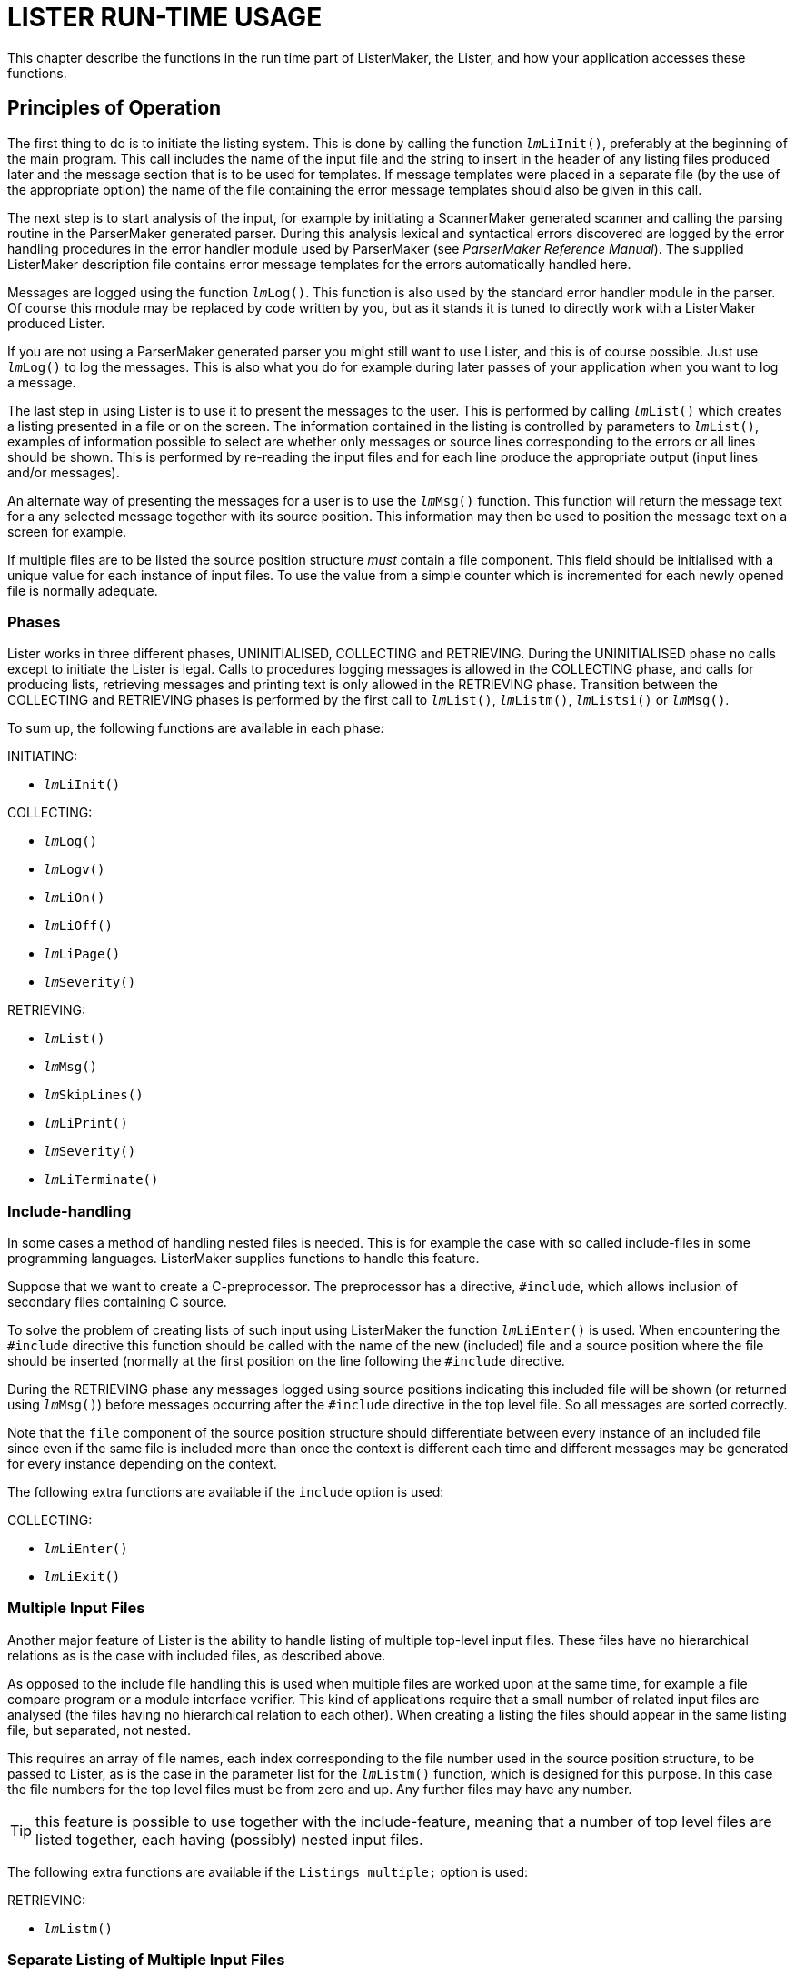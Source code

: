 // PAGE 208 -- ListerMaker Reference Manual

= LISTER RUN-TIME USAGE

This chapter describe the functions in the run time part of ListerMaker, the Lister, and how your application accesses these functions.


== Principles of Operation

The first thing to do is to initiate the listing system.
This is done by calling the function `__lm__LiInit()`, preferably at the beginning of the main program.
This call includes the name of the input file and the string to insert in the header of any listing files produced later and the message section that is to be used for templates.
If message templates were placed in a separate file (by the use of the appropriate option) the name of the file containing the error message templates should also be given in this call.

// @XREF: ParserMaker Reference Manual

The next step is to start analysis of the input, for example by initiating a ScannerMaker generated scanner and calling the parsing routine in the ParserMaker generated parser.
During this analysis lexical and syntactical errors discovered are logged by the error handling procedures in the error handler module used by ParserMaker (see _ParserMaker Reference Manual_).
The supplied ListerMaker description file contains error message templates for the errors automatically handled here.

Messages are logged using the function `__lm__Log()`.
This function is also used by the standard error handler module in the parser.
Of course this module may be replaced by code written by you, but as it stands it is tuned to directly work with a ListerMaker produced Lister.

If you are not using a ParserMaker generated parser you might still want to use Lister, and this is of course possible.
Just use `__lm__Log()` to log the messages.
This is also what you do for example during later passes of your application when you want to log a message.

The last step in using Lister is to use it to present the messages to the user.
This is performed by calling `__lm__List()` which creates a listing presented in a file or on the screen.
The information contained in the listing is controlled by parameters to `__lm__List()`, examples of information possible to select are whether only messages or source lines corresponding to the errors or all lines should be shown.
This is performed by re-reading the input files and for each line produce the appropriate output (input lines and/or messages).

An alternate way of presenting the messages for a user is to use the `__lm__Msg()` function.
This function will return the message text for a any selected message together with its source position.
This information may then be used to position the message text on a screen for example.

// PAGE 209

If multiple files are to be listed the source position structure _must_ contain a file component.
This field should be initialised with a unique value for each instance of input files.
To use the value from a simple counter which is incremented for each newly opened file is normally adequate.


=== Phases

Lister works in three different phases, UNINITIALISED, COLLECTING and RETRIEVING.
During the UNINITIALISED phase no calls except to initiate the Lister is legal.
Calls to procedures logging messages is allowed in the COLLECTING phase, and calls for producing lists, retrieving messages and printing text is only allowed in the RETRIEVING phase.
Transition between the COLLECTING and RETRIEVING phases is performed by the first call to `__lm__List()`, `__lm__Listm()`, `__lm__Listsi()` or `__lm__Msg()`.

To sum up, the following functions are available in each phase:

.INITIATING:
* `__lm__LiInit()`

.COLLECTING:
* `__lm__Log()`
* `__lm__Logv()`
* `__lm__LiOn()`
* `__lm__LiOff()`
* `__lm__LiPage()`
* `__lm__Severity()`

.RETRIEVING:
* `__lm__List()`
* `__lm__Msg()`
* `__lm__SkipLines()`
* `__lm__LiPrint()`
* `__lm__Severity()`
* `__lm__LiTerminate()`


// PAGE 210

=== Include-handling

In some cases a method of handling nested files is needed.
This is for example the case with so called include-files in some programming languages.
ListerMaker supplies functions to handle this feature.

Suppose that we want to create a C-preprocessor.
The preprocessor has a directive, `#include`, which allows inclusion of secondary files containing C source.

To solve the problem of creating lists of such input using ListerMaker the function `__lm__LiEnter()` is used.
When encountering the `#include` directive this function should be called with the name of the new (included) file and a source position where the file should be inserted (normally at the first position on the line following the `#include` directive.

During the RETRIEVING phase any messages logged using source positions indicating this included file will be shown (or returned using `__lm__Msg()`) before messages occurring after the `#include` directive in the top level file.
So all messages are sorted correctly.

Note that the `file` component of the source position structure should differentiate between every instance of an included file since even if the same file is included more than once the context is different each time and different messages may be generated for every instance depending on the context.

The following extra functions are available if the `include` option is used:

.COLLECTING:
* `__lm__LiEnter()`
* `__lm__LiExit()`


=== Multiple Input Files

Another major feature of Lister is the ability to handle listing of multiple top-level input files.
These files have no hierarchical relations as is the case with included files, as described above.

As opposed to the include file handling this is used when multiple files are worked upon at the same time, for example a file compare program or a module interface verifier.
This kind of applications require that a small number of related input files are analysed (the files having no hierarchical relation to each other).
When creating a listing the files should appear in the same listing file, but separated, not nested.

// PAGE 211

This requires an array of file names, each index corresponding to the file number used in the source position structure, to be passed to Lister, as is the case in the parameter list for the `__lm__Listm()` function, which is designed for this purpose.
In this case the file numbers for the top level files must be from zero and up.
Any further files may have any number.

TIP: this feature is possible to use together with the include-feature, meaning that a number of top level files are listed together, each having (possibly) nested input files.

The following extra functions are available if the `Listings multiple;` option is used:

.RETRIEVING:
* `__lm__Listm()`


=== Separate Listing of Multiple Input Files

The listing of multiple input files can also be handled separately as opposed to the multiple handling described above.
This means that a call to a function (`__lm__Lists()`) must be performed for each of the files.
This makes it possible to handle output (using `__lm__LiPrint()`) between listings of each file.

The following extra functions are available if the `Listings separate;` option is used:

.COLLECTING:
* `__lm__LocSeverity()`
* `__lm__ResLocSeverity()`

.RETRIEVING:
* `__lm__Listsi()`
* `__lm__Lists()`
* `__lm__Listse()`



== Run Time Interface

Below all functions in a Lister are described with their default prefix, `_lm_`.
By using the option `Prefix` this may be changed to any selected string.


// PAGE 212

=== Constant: __lm__SEPARATOR

This character constant contains the value to be used as separator between concatenated insertion strings.
Thus the operation to send two insertion strings to a message in one `__lm__Log()` call is to concatenate the two strings separated with the value `__lm__SEPARATOR`, and then to send the resulting string as the insertion string in the `__lm__Log()` call.


=== Type: __lm__Messages

This type contains the enumerated values of the names of the sections given in the Message sections in the description file.
There is one value for each named Message section constructed by prepending the lister prefix and an underscore, and appending an underscore and the text '`Messages`' to the name given to the section, e.g. if the section was called '`english`' the corresponding constant is called

...................
lm_ENGLISH_Messages
...................

One of these values must be transferred in the call to the `__lm__LiInit()` function to indicate which set of message templates to use.


=== Type: __lm__Sev

This enumerated type has all severities exported from Lister as its value set.
Values from this type may be combined to form sets used in `__lm__List()`.

// @TODO: Convert to horiz. description list? (must drop table headings!)

[cols="<m,<d",options=autowidth,role=center]
|==================================
| Value  |  Description

| sevOK  | OK severity, no message.
| sevINF | Informational message.
| sevWAR | Warning message.
| sevERR | Error message.
| sevFAT | Fatal error message.
| sevSYS | System error message.
|==================================


=== Constant: sevALL

An `__lm__Sev` constant containing the set of all severities (`sevOK`, `sevINF`, `sevWAR`, `sevERR`, `sevFAT`, `sevSYS`).


=== Type: __lm__Typ

This enumerated type is used to indicate selected information to include in the listing file (or on the screen).

// @TODO: Convert to horiz. description list? (must drop table headings!)

[cols="<m,<d",options=autowidth,role=center]
|==========================================================================
| Value  |  Description

| liSUM  | List a summary of found messages.
| liERR  | List source for lines with messages.
| liOK   | List source for lines without messages.
| liINCL | List source lines and messages from included files as indicated by
the presence of `liERR` and `liOK` flags.
| liHEAD | Print a header on each page in the listing file.
|==========================================================================


=== Constant: liTINY

A set of `lmTyp` values appropriate for a tiny list, for example on the screen.
Contains `liSUM`, `liERR`, `liINCL` and `liHEAD`.


=== Constant: liFULL

A set of `lmTyp` values appropriate for listing to a list file.
Also contains `liOK`, so as to also show source lines for which there are no messages.


=== Function: imLiEnter()

// SYNTAX: ToolMaker description file

[subs=quotes]
------------------------------
__lm__LiEnter(srcp, start, file)

srcp   :  IN %%(srcpType)
start  :  IN %%(srcpType)
file   :  IN STRING
------------------------------

If so configured the generated Lister is capable of handling nested files (include files in programmer terminology).
A call to the `_lm_LiEnter()` function during message collection indicates where the included file should be inserted.
The `srcp` parameter indicates the source position where the entered file should be inserted, and `start` where in the entered file to begin, normally this should indicate the first column on the first line.
The `file` component should be set to a unique value indicating this instance of the included file.
`_lm_LiEnter()` is only callable in COLLECTING phase.


=== Function: __lm__LiExit()

// SYNTAX: ToolMaker description file

[subs=quotes]
------------------------------
__lmL__iExit(srcp)

srcp   :  IN %%(srcpType)
------------------------------

Prematurely exit from a nested file.
Using this function is analogous to saying that the end of the file is earlier than the physical end of file.
`srcp` is the source position where to place the simulated end of file.
Should only be used in special cases and is only allowed in COLLECTING phase.


=== Function: __lm__Lilnit()

// SYNTAX: ToolMaker description file

[subs=quotes]
------------------------------
__lm__Init(header, source, section, message)

header  :  IN STRING
source  :  IN STRING
section :  IN lmMessage
message :  IN STRING
------------------------------



// PAGE 214

Initiates the listing system.
Only allowed in UNINITIALISED phase (the call changes phase to COLLECTING).
`header` is the string to insert in the page header on every page of any listing file.
This could for example contain a version identification.
The file name of the top level source file is passed in the `source` parameter, the constant indicating which section of messages to use in `section` and the name of the message template file in `message`.

NOTE: If message templates are placed in the source instead of in a separate message file (by use of the `Messages EMBEDDED` option) the last parameter, `message`, is not available and should not be given.


=== Function: __lm__List()

// SYNTAX: ToolMaker description file

[subs=quotes]
------------------------------
__lm__List(outfnm, lines, columns, listtype, severities)

outfnm     :  IN STRING
lines      :  IN INTEGER
columns    :  IN INTEGER
listtype   :  IN SET OF __lm__Typ
severities :  IN SET OF __lm__Sev
------------------------------

The `__lm__List()` function produces a list consisting of the requested information, such as source lines, error messages and page headers on a specified file or on the terminal.
It is callable only in the COLLECTING (the first call changes phase to RETRIEVING) and RETRIEVING phases.
The file name for the list is passed in `outfnm`, if it is equal to `""` (the empty string) the result is a listing on the screen (standard error).
`lines` specifies the numbers of lines per page on the output file, if equal to 0 (zero) no paging is performed.
`columns` specifies the number of output columns.
A set of values from the `__lm__Typ` values is sent in the `listtype` parameter specifying the information to be listed.
`seventies` should contain a set of values from the `__lm__Sev` type indicating which severities to include in the listing.


=== Function: __lm__Listm()

// SYNTAX: ToolMaker description file

[subs=quotes]
------------------------------
__lm__Listm(outfnm, lines, columns, listtype, severities, files)

outfnm     :  IN STRING
lines      :  IN INTEGER
columns    :  IN INTEGER
listtype   :  IN SET OF __lm__Typ
severities :  IN SET OF __lm__Sev
files      :  IN ARRAY OF STRING
------------------------------

// @XREF: Include-handling
// @XREF: Multiple Input Files

Same as `__lm__List()` but allows for listing of multiple input files.
This allows an application to e.g. analyse a number of input files and still produce one listing file.
Note that this is not the same as the include handling (see _Include-handling_ on page 210 and _Multiple Input Files_ on page 210 for a comparison).
Instead each input file is listed separately with a page break between each one.
The extra parameter `files` is an array of strings with the file names of the files to list.
The last element must be a NULL pointer.

// PAGE 215

This function is only available if the `Listings multiple;` is used.


=== Function: __lm__Listsi()

// SYNTAX: ToolMaker description file

[subs=quotes]
------------------------------
__lm__Listsi(outfnm, lines, columns, listtype, severities)

outfnm     :  IN STRING
lines      :  IN INTEGER
columns    :  IN INTEGER
listtype   :  IN SET OF __lm__Typ
severities :  IN SET OF __lm__Sev
------------------------------

// @XREF: Separate Listing of Multiple Input Files

This function initialises the lister to start separate listing (see _Separate Listing of Multiple Input Files_ on page 211).
This function does not produce a complete listing, instead the function `__lm__Lists()` needs to be called once for each file, and the terminating function `__lm__Listse()` after completing the listing.

The parameters have the same interpretation as for `__lm__List()`.


=== Function: __lm__Lists()

// @CHECK: It's "lmListse()" in original code, but the function in the title
//         is "lmLists()" not "lmListse()" -- a typo??
// SYNTAX: ToolMaker description file

[subs=quotes]
------------------------------
__lm__Listse(severities, fno, fnm)

severities : IN SET OF __lm__Sev
fno : INTEGER
fnm : STRING
------------------------------

// @XREF: Separate Listing of Multiple Input Files

The function performs listing of _one_ file while using separate listing (see _Separate Listing of Multiple Input Files_ on page 211). A call to
`__lm__Listsi()` must first be performed to set it up, then multiple calls to `__lm__Lists()` can be performed until all files have been handled.
Between calls other retrieving phase functions can be called (e.g. `__lm__LiPrint()` to print extra information).


=== Function: __lm__Listse()

// SYNTAX: ToolMaker description file

[subs=quotes]
------------------------------
__lm__Listse(severities)

severities : IN SET OF __lm__Sev
------------------------------

// @XREF: Separate Listing of Multiple Input Files
// @NOTE: "The severity parameter..." => "The `SEVERITIES` parameter"???

This function terminates the listing of separate files (see _Separate Listing of Multiple Input Files_ on page 211) by printing the global messages.
The severity parameter indicates which severities to include in the global messages section.


=== Function: __lm__Log()

// @CHECK: Parameter is "ecode" in func. def, but just "code" below it.
// SYNTAX: ToolMaker description file

[subs=quotes]
------------------------------
__lm__Log(srcp, ecode, sev, istrs)

srcp   :  IN %%(srcpType)
code   :  IN INTEGER
sev    :  IN __lm__Sev
istrs  :  IN STRING
------------------------------

// PAGE 216


Collects (logs) a message together with source position information (`srcp`) to be expanded and sorted for later retrieval.
It is only callable in the COLLECTING phase.
`code` identifies the message template from the message template file to be used.
The severity associated with the message is indicated in `sev`.
Concatenated insert strings are passed in `istrs`, i.e. one string for each insertion marker in the template, separated by the `__lm__SEPARATOR` character constant.


=== Function: __lm__Logv()

// @CHECK: Parameter is "ecode" in func. def, but just "code" below it.
// SYNTAX: ToolMaker description file

[subs=quotes]
------------------------------
__lm__Logv(srcp, ecode, sev, ...)

srcp  :  IN %%(srcpType)
code  :  IN INTEGER
sev   :  IN __lm__Sev
------------------------------

Corresponds to the function `__lm__Log()` but uses the C-language feature of variable number of arguments.
This greatly simplifies the logging of messages having multiple insert strings.

NOTE: The function is only available in the C target languages.

NOTE: The parameter list must be terminated by a NULL value.


=== Function: __lm__Msg()

// SYNTAX: ToolMaker description file

[subs=quotes]
------------------------------
__lm__Msg(i, srcp, msg) : INTEGER

i     : IN INTEGER
srcp  : OUT %%(srcpType)
msg   : OUT STRING
returns INTEGER
------------------------------

Retrieves logged messages one by one.
For each call the i'th message is retrieved, the source position of the message is returned in the out parameter `srcp` and the message text in `msg`.
`__lm__Msg()` returns the index, `i`, if the message was found, else a 0 (zero) is returned.
This can be used to determine that there where no more messages to retrieve.
Allowed in the RETRIEVING and COLLECTING phases (first call changes phase to RETRIEVING).


=== Function: __lm__LiOff()

// SYNTAX: ToolMaker description file

[subs=quotes]
------------------------------
__lm__LiOff ()Off (srcp)

srcp : IN %%(srcpType)
------------------------------

The function of `__lm__Lioff()` is to turn off the listing from a specified source position, `srcp`.
Only allowed in COLLECTING phase.

// PAGE 217

=== Function: __lm__LiOn()

// SYNTAX: ToolMaker description file

[subs=quotes]
------------------------------
__lm__LiOn(srcp)

srcp : IN %%(srcpType)
------------------------------

Turns listing on again from source position `srcp`, after it has been turned off.
Callable only in COLLECTING phase.


=== Function: __lm__LiPage()

// SYNTAX: ToolMaker description file

[subs=quotes]
------------------------------
__lm__LiPage(srcp, lines)

srcp  : IN %%(srcpType)
lines : IN INTEGER
------------------------------

Produces a conditional or unconditional page break in the output listing at a specified source position, `srcp`.
If there are less than `lines` lines more available on the current listing page a page break is performed otherwise not.
Zero means an unconditional break.
`__lm__LiPage()` should only be used in COLLECTING phase.


=== Function: __lm__LiPrint()

// SYNTAX: ToolMaker description file

[subs=quotes]
------------------------------
__lm__LiPrint(line)

line : IN STRING
------------------------------

Print a line in the current output file.
After each call to `__lm__List()` (or between consecutive calls to `__lm__Listse()`) it is possible to print additional lines in the output file.
As long as `__lm__List()` is not called again (or `__lm__LiTerminate()`!) each line will be appended to the listing file.
Each call prints the contents of the parameter and performs a new line in the listing file or on the terminal.
Page and line breaks are handled correctly.
Allowed in RETRIEVING phase only.
`line` is the string to be printed.


=== Function: __lm__LocSeverity()

// SYNTAX: ToolMaker description file

[subs=quotes]
------------------------------
sev = __lm__LocSeverity()

returns __lm__Sev
------------------------------

// @XREF: Function: lmResLocSeverity()
// @NOTE: "(see Function: lmResLocSeverity() on page 217)." => It's actually
//        the very next section! Maybe just say so instead of using an XRef
//        or mentioning its page?

The function `__lm__LocSeverity()` may be used to read the highest severity logged since the reset of a special local severity variable (see _Function: lmResLocSeverity()_ on page 217).
This function is callable both in COLLECTING and RETRIEVING phases and only available if `Listings separate;` is used.


=== Function: __lm__ResLocSeverity()

// SYNTAX: ToolMaker description file

[subs=quotes]
------------------------------
__lm__ResLocSeverity()
------------------------------

// PAGE 218

The `__lm__ResLocSeverity()` resets the special local severity variable available when the `Listings separate;` option is in effect.

WARNING: the implementor is completely responsible for the use and resetting of the local severity variable.


=== Function: __lm__Severity()

// SYNTAX: ToolMaker description file

[subs=quotes]
------------------------------
sev = __lm__Severity()

returns __lm__Sev
------------------------------

To read the highest severity logged so far the procedure `__lm__Severity()` may be used which returns a value from the `__lm__Sev` value set.
This function is callable both in COLLECTING and RETRIEVING phases.


=== Function: __lm__SkipLines()

// SYNTAX: ToolMaker description file

[subs=quotes]
------------------------------
__lm__SkipLines(lines)

lines : IN INTEGER
------------------------------

Performs a conditional page break in the output file.
As with `__lm__LiPrint()` this function performs its output in the current output file or on the terminal.
`__lm__SkipLines()` corresponds to the COLLECTING phase function `__lm__LiPage()`, but may only be used in RETRIEVING phase.
`lines` contains the number of lines at least available to _not_ make a page break.


=== Function: __lm__LiTerminate()

// SYNTAX: ToolMaker description file

[subs=quotes]
------------------------------
__lm__LiTerminate ()
------------------------------

Terminates the Lister.
No more lists may be produced.
Lister is prepared for a new `__lm__LiInit()` call.
Allowed only in the RETRIEVING phase (the call changes phase to UNINITIALISED).


== Messages Templates

=== Insertion Markers

An insert string supplied in a `__lm__Log()` call is inserted into the message template fetched from the message file.
The insert string may contain multiple strings separated by the special character `__lm__SEPARATOR` exported by Lister.
The insertion marker is the character `%` followed by a number indicating which part of the string and should be placed in the template where the corresponding part of the insert string should be inserted.
Thus the insert string supplied to `__lm__Log()` must contain at least as many `__lm__SEPARATOR` separated parts as there are insertion markers in the message text.

// PAGE 219

=== Reserved Numbers

The following message numbers are reserved and should always be available if the generated Lister is used to produce listings (i.e. it is not necessary if only message retrieval using `__lm__Msg()` is used).


1. Heading string (may include insertion markers, position of insertion marker indicates where to insert any insertion strings sent in the `__lm__LiInit()` call).

2. Message text for no errors or warnings (`sevERR` or `sevWAR`).

3. Message text for no detected warnings (`sevWAR`).

4. Message text for no detected errors (`sevERR`).

5. Message text for number of detected informational messages (`sevINF`).
An insertion marker is used to indicate where to insert the number.

6. Message text for number of detected warning messages (`sevWAR`).
An insertion marker is used to indicate where to insert the number.

7. Message text for number of detected error messages (`sevERR`).
An insertion marker is used to indicate where to insert the number.

8. Message text for maximum number of messages exceeded.


By altering the templates in the description file these system messages may be customized for different languages or other formats.

NOTE: The reserved message templates must be available in all message sections.
